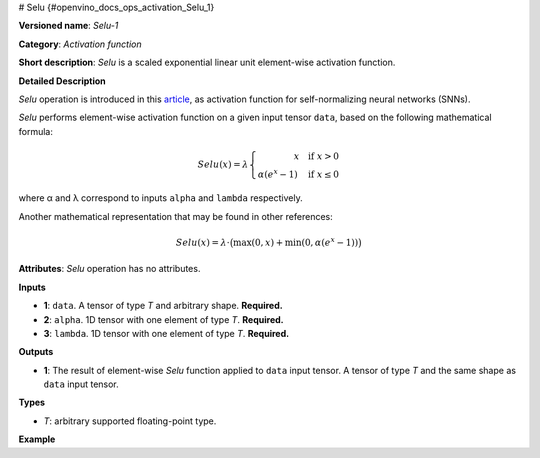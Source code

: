 # Selu {#openvino_docs_ops_activation_Selu_1}


.. meta::
  :description: Learn about SeLU-1 - an element-wise, activation operation, which 
                can be performed on a single tensor in OpenVINO.

**Versioned name**: *Selu-1*

**Category**: *Activation function*

**Short description**: *Selu* is a scaled exponential linear unit element-wise activation function.

**Detailed Description**

*Selu* operation is introduced in this `article <https://arxiv.org/abs/1706.02515>`__, as activation function for self-normalizing neural networks (SNNs).

*Selu* performs element-wise activation function on a given input tensor ``data``, based on the following mathematical formula:

.. math::

   Selu(x) = \lambda \left\{\begin{array}{r} x \quad \mbox{if } x > 0 \\ \alpha(e^{x} - 1) \quad \mbox{if } x \le 0 \end{array}\right.

where α and λ correspond to inputs ``alpha`` and ``lambda`` respectively.

Another mathematical representation that may be found in other references:

.. math::

   Selu(x) = \lambda\cdot\big(\max(0, x) + \min(0, \alpha(e^{x}-1))\big)

**Attributes**: *Selu* operation has no attributes.

**Inputs**

* **1**: ``data``. A tensor of type *T* and arbitrary shape. **Required.**

* **2**: ``alpha``. 1D tensor with one element of type *T*. **Required.**

* **3**: ``lambda``. 1D tensor with one element of type *T*. **Required.**

**Outputs**

* **1**: The result of element-wise *Selu* function applied to ``data`` input tensor. A tensor of type *T* and the same shape as ``data`` input tensor.

**Types**

* *T*: arbitrary supported floating-point type.

**Example**

.. code-block::  xml
   :force:

    <layer ... type="Selu">
        <input>
            <port id="0">
                <dim>256</dim>
                <dim>56</dim>
            </port>
            <port id="1">
                <dim>1</dim>
            </port>
            <port id="2">
                <dim>1</dim>
            </port>
        </input>
        <output>
            <port id="3">
                <dim>256</dim>
                <dim>56</dim>
            </port>
        </output>
    </layer>

